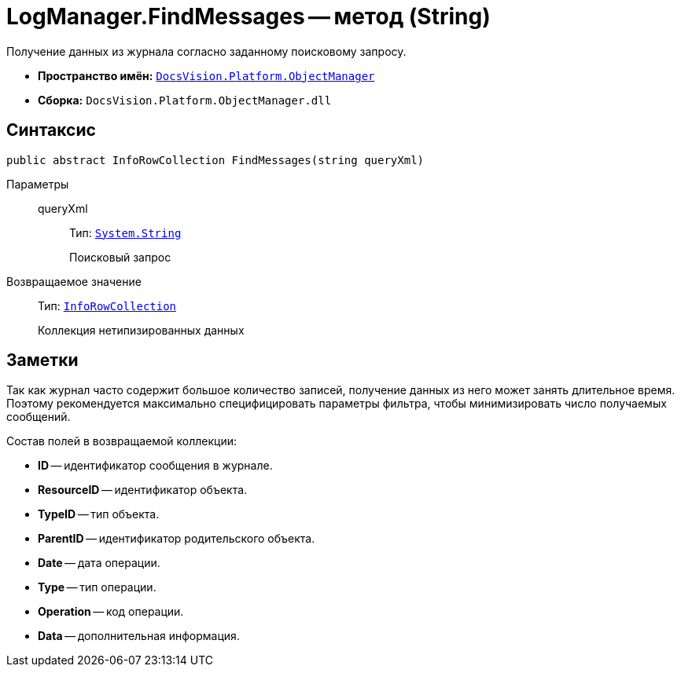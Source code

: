 = LogManager.FindMessages -- метод (String)

Получение данных из журнала согласно заданному поисковому запросу.

* *Пространство имён:* `xref:api/DocsVision/Platform/ObjectManager/ObjectManager_NS.adoc[DocsVision.Platform.ObjectManager]`
* *Сборка:* `DocsVision.Platform.ObjectManager.dll`

== Синтаксис

[source,csharp]
----
public abstract InfoRowCollection FindMessages(string queryXml)
----

Параметры::
queryXml:::
Тип: `http://msdn.microsoft.com/ru-ru/library/system.string.aspx[System.String]`
+
Поисковый запрос

Возвращаемое значение::
Тип: `xref:api/DocsVision/Platform/ObjectManager/InfoRowCollection_CL.adoc[InfoRowCollection]`
+
Коллекция нетипизированных данных

== Заметки

Так как журнал часто содержит большое количество записей, получение данных из него может занять длительное время. Поэтому рекомендуется максимально специфицировать параметры фильтра, чтобы минимизировать число получаемых сообщений.

.Состав полей в возвращаемой коллекции:
* *ID* -- идентификатор сообщения в журнале.
* *ResourceID* -- идентификатор объекта.
* *TypeID* -- тип объекта.
* *ParentID* -- идентификатор родительского объекта.
* *Date* -- дата операции.
* *Type* -- тип операции.
* *Operation* -- код операции.
* *Data* -- дополнительная информация.
